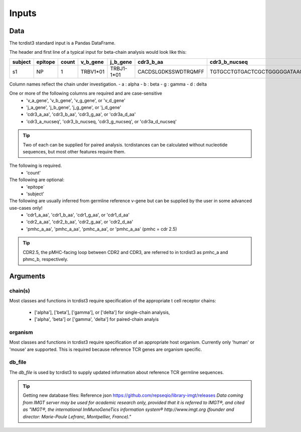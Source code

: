 .. _Inputs:

Inputs
======

Data
++++

The tcrdist3 standard input is a Pandas DataFrame.

The header and first line of a typical input for beta-chain analysis would look like this:

+------------+------------+------------+------------+------------+----------------------+-----------------------------------------------------------+
| subject    | epitope    | count      | v_b_gene   | j_b_gene   | cdr3_b_aa            | cdr3_b_nucseq                                             |
+============+============+============+============+============+======================+===========================================================+
| s1         |   NP       |   1        | TRBV1*01   | TRBJ1-1*01 | CACDSLGDKSSWDTRQMFF  | TGTGCCTGTGACTCGCTGGGGGATAAGAGCTCCTGGGACACCCGACAGATGTTTTTC |
+------------+------------+------------+------------+------------+----------------------+-----------------------------------------------------------+			


Column names reflect the chain under investigation. 
- a : alpha
- b : beta
- g : gamma
- d : delta

One or more of the following columns are required and are case-sensitive  
    - 'v_a_gene', 'v_b_gene', 'v_g_gene', or 'v_d_gene' 
    - 'j_a_gene', 'j_b_gene', 'j_g_gene', or 'j_d_gene' 
    - 'cdr3_a_aa', 'cdr3_b_aa', 'cdr3_g_aa', or  'cdr3a_d_aa'
    - 'cdr3_a_nucseq', 'cdr3_b_nucseq, 'cdr3_g_nucseq', or 'cdr3a_d_nucseq' 

.. tip::

    Two of each can be supplied for paired analysis. tcrdistances can be calculated 
    without nucleotide sequences, but most other features require them.


The following is required.
    - 'count'

The following are optional:
    - 'epitope`
    - 'subject'


The following are usually inferred from germline reference v-gene but can be supplied by the user in some advanced use-cases only!
    -  'cdr1_a_aa', 'cdr1_b_aa',  'cdr1_g_aa',  or 'cdr1_d_aa'
    -  'cdr2_a_aa', 'cdr2_b_aa',  'cdr2_g_aa',  or 'cdr2_d_aa'
    -  'pmhc_a_aa', 'pmhc_a_aa',  'pmhc_a_aa',  or 'pmhc_a_aa' (pmhc = cdr 2.5)

.. tip::

  CDR2.5, the pMHC-facing loop between CDR2 and CDR3, are referred to in tcrdist3 as pmhc_a and phmc_b, respectively.



Arguments
+++++++++

chain(s)
-------

Most classes and functions in tcrdist3 require specification of the appropriate t cell receptor 
chains:
    - ['alpha'], ['beta'], ['gamma'], or ['delta'] for single-chain analysis, 
    - ['alpha', 'beta'] or ['gamma', 'delta'] for paired-chain analyis 

organism
--------

Most classes and functions in tcrdist3 require specification of an appropriate host organism. 
Currently only 'human' or 'mouse' are supported. This is required because reference TCR genes
are organism specific. 

db_file
-------

The `db_file` is used by tcrdist3 to supply updated information about reference TCR germline sequences. 


.. tip:: 

    Getting new database files:
    Reference json  https://github.com/repseqio/library-imgt/releases
    `Data coming from IMGT server may be used for academic research only, provided that it is referred to IMGT®, and cited as "IMGT®, the international ImMunoGeneTics information system® http://www.imgt.org (founder and director: Marie-Paule Lefranc, Montpellier, France)."`
